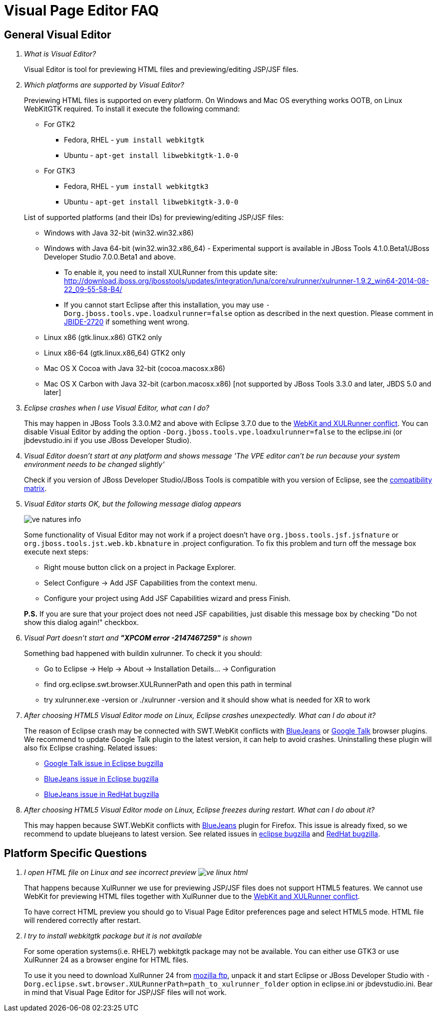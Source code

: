 = Visual Page Editor FAQ
:page-layout: faq
:page-tab: docs
:page-status: green

== General Visual Editor

[qanda]
What is Visual Editor?::
	Visual Editor is tool for previewing HTML files and previewing/editing JSP/JSF files.

Which platforms are supported by Visual Editor?::
	Previewing HTML files is supported on every platform. On Windows and Mac OS everything works OOTB, on Linux WebKitGTK required.
	To install it execute the following command:
	* For GTK2
	** Fedora, RHEL - `yum install webkitgtk`
	** Ubuntu - `apt-get install libwebkitgtk-1.0-0`
	* For GTK3
	** Fedora, RHEL - `yum install webkitgtk3`
	** Ubuntu - `apt-get install libwebkitgtk-3.0-0`
	

+
List of supported platforms (and their IDs) for previewing/editing JSP/JSF files:

  * Windows with Java 32-bit (win32.win32.x86)
  * Windows with Java 64-bit (win32.win32.x86_64) - Experimental support is available in JBoss Tools 4.1.0.Beta1/JBoss Developer Studio 7.0.0.Beta1 and above.
  ** To enable it, you need to install XULRunner from this update site: http://download.jboss.org/jbosstools/updates/integration/luna/core/xulrunner/xulrunner-1.9.2_win64-2014-08-22_09-55-58-B4/
  ** If you cannot start Eclipse after this installation, you may use `-Dorg.jboss.tools.vpe.loadxulrunner=false` option as described in the next question. Please comment in  https://issues.jboss.org/browse/JBIDE-2720[JBIDE-2720] if something went wrong.
  	* Linux x86 (gtk.linux.x86) GTK2 only
  	* Linux x86-64 (gtk.linux.x86_64) GTK2 only
  	* Mac OS X Cocoa with Java 32-bit (cocoa.macosx.x86)
  	* Mac OS X Carbon with Java 32-bit (carbon.macosx.x86) [not supported by JBoss Tools 3.3.0 and later, JBDS 5.0 and later]

  Eclipse crashes when I use Visual Editor, what can I do?::

  	This may happen  in JBoss Tools 3.3.0.M2 and above with Eclipse 3.7.0 due to the https://issues.jboss.org/browse/JBIDE-9144[WebKit and XULRunner conflict]. You can disable Visual Editor by adding the option `-Dorg.jboss.tools.vpe.loadxulrunner=false` to the eclipse.ini (or jbdevstudio.ini if you use JBoss Developer Studio).

  Visual Editor doesn't start at any platform and shows message 'The VPE editor can't be run because your system environment needs to be changed slightly'::
  	Check if you version of JBoss Developer Studio/JBoss Tools is compatible with you version of Eclipse, see the http://www.jboss.org/community/wiki/MatrixofsupportedplatformsruntimesandtechnologiesinJBossToolsJBDS[compatibility matrix].

  Visual Editor starts OK, but the following message dialog appears::
+  	
image::images/ve-natures-info.png[]
Some functionality of Visual Editor may not work if a project doesn't have `org.jboss.tools.jsf.jsfnature` or `org.jboss.tools.jst.web.kb.kbnature` in .project configuration. To fix this problem and turn off the message box execute next steps:
  	* Right mouse button click on a project in Package Explorer.
  	* Select Configure -> Add JSF Capabilities from the context menu.
  	* Configure your project using Add JSF Capabilities wizard and press Finish.	

+
*P.S.* If you are sure that your project does not need JSF capabilities, just disable this message box by checking "Do not show this dialog again!" checkbox.

Visual Part doesn't start and *"XPCOM error -2147467259"* is shown::
  	Something bad happened with buildin xulrunner. To check it you should:
      * Go to Eclipse -> Help -> About -> Installation Details... ->  Configuration
      * find org.eclipse.swt.browser.XULRunnerPath and open this path in terminal
      * try xulrunner.exe -version or ./xulrunner -version and it should show what is needed for XR to work

After choosing HTML5 Visual Editor mode on Linux, Eclipse crashes unexpectedly. What can I do about it?::
	The reason of Eclipse crash may be connected with SWT.WebKit conflicts with http://bluejeans.com/[BlueJeans] or http://www.google.com/hangouts/[Google Talk] browser plugins. We recommend to update Google Talk plugin to the latest version, it can help to avoid crashes. Uninstalling these plugin will also fix Eclipse crashing.
	Related issues: 
		* https://bugs.eclipse.org/bugs/show_bug.cgi?id=334466[Google Talk issue in Eclipse bugzilla]
		* https://bugs.eclipse.org/bugs/show_bug.cgi?id=433606[BlueJeans issue in Eclipse bugzilla]
		* https://bugzilla.redhat.com/show_bug.cgi?id=1160411[BlueJeans issue in RedHat bugzilla]

After choosing HTML5 Visual Editor mode on Linux, Eclipse freezes during restart. What can I do about it?::
	This may happen because SWT.WebKit conflicts with http://bluejeans.com/[BlueJeans] plugin for Firefox. This issue is already fixed, so we recommend to update bluejeans to latest version. See related issues in  https://bugs.eclipse.org/bugs/show_bug.cgi?id=433606[eclipse bugzilla] and https://bugzilla.redhat.com/show_bug.cgi?id=1160411[RedHat bugzilla].
	
== Platform Specific Questions

[qanda]
I open HTML file on Linux and see incorrect preview image:images/ve-linux-html.png[]::
	That happens because XulRunner we use for previewing JSP/JSF files does not support HTML5 features. We cannot use WebKit for previewing HTML files together with XulRunner due to the https://issues.jboss.org/browse/JBIDE-9144[WebKit and XULRunner conflict].
+
To have correct HTML preview you should go to Visual Page Editor preferences page and select HTML5 mode. HTML file will rendered correctly after restart.

I try to install webkitgtk package but it is not available::
	For some operation systems(i.e. RHEL7) webkitgtk package may not be available. You can either use GTK3 or use XulRunner 24 as a browser engine for HTML files.
+
To use it you need to download XulRunner 24 from http://ftp.mozilla.org/pub/mozilla.org/xulrunner/releases/24.0/runtimes/[mozilla ftp], unpack it and start Eclipse or JBoss Developer Studio with `-Dorg.eclipse.swt.browser.XULRunnerPath=path_to_xulrunner_folder` option in eclipse.ini or jbdevstudio.ini. Bear in mind that Visual Page Editor for JSP/JSF files will not work.